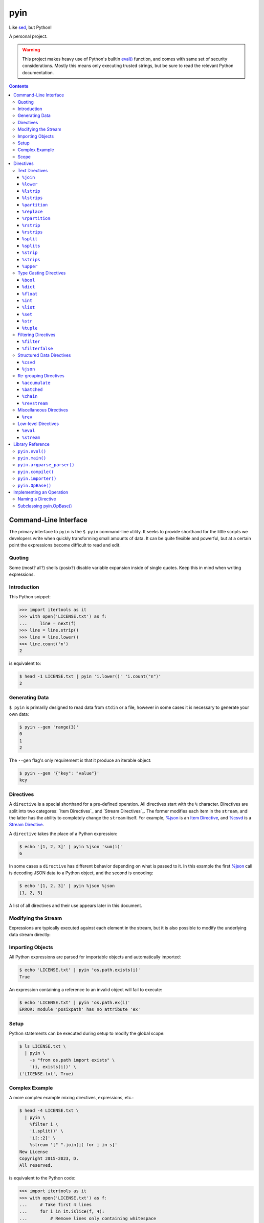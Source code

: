 ####
pyin
####

Like `sed <https://www.gnu.org/software/sed/>`_, but Python!

A personal project.

.. warning::

    This project makes heavy use of Python's builtin `eval() <https://docs.python.org/3/library/functions.html#eval>`_
    function, and comes with same set of security considerations. Mostly this
    means only executing trusted strings, but be sure to read the relevant
    Python documentation.

.. contents::
    :depth: 3

Command-Line Interface
======================

The primary interface to ``pyin`` is the ``$ pyin`` command-line utility. It
seeks to provide shorthand for the little scripts we developers write when
quickly transforming small amounts of data. It can be quite flexible and
powerful, but at a certain point the expressions become difficult to read and
edit.

Quoting
-------

Some (most? all?) shells (posix?) disable variable expansion inside of single
quotes. Keep this in mind when writing expressions.

Introduction
------------

This Python snippet:

.. code:: python

    >>> import itertools as it
    >>> with open('LICENSE.txt') as f:
    ...     line = next(f)
    >>> line = line.strip()
    >>> line = line.lower()
    >>> line.count('n')
    2

is equivalent to:

.. code::

    $ head -1 LICENSE.txt | pyin 'i.lower()' 'i.count("n")'
    2

Generating Data
---------------

``$ pyin`` is primarily designed to read data from ``stdin`` or a file,
however in some cases it is necessary to generate your own data:

.. code::

    $ pyin --gen 'range(3)'
    0
    1
    2

The ``--gen`` flag's only requirement is that it produce an iterable object:

.. code::

    $ pyin --gen '{"key": "value"}'
    key

Directives
----------

A ``directive`` is a special shorthand for a pre-defined operation. All
directives start with the ``%`` character. Directives are split into two
categores: `Item Directives`_ and `Stream Directives`_. The former modifies
each item in the ``stream``, and the latter has the ability to completely
change the ``stream`` itself. For example, `%json`_ is an
`Item Directive <Item Directives>`_, and `%csvd`_ is a
`Stream Directive <Stream Directives>`_.

A ``directive`` takes the place of a Python expression:

.. code::

    $ echo '[1, 2, 3]' | pyin %json 'sum(i)'
    6

In some cases a ``directive`` has different behavior depending on what is
passed to it. In this example the first `%json`_ call is decoding JSON data to
a Python object, and the second is encoding:

.. code::

    $ echo '[1, 2, 3]' | pyin %json %json
    [1, 2, 3]

A list of all directives and their use appears later in this document.

Modifying the Stream
--------------------

Expressions are typically executed against each element in the stream, but it
is also possible to modify the underlying data stream directly:

.. code:

    $ pyin --gen 'range(3)' %stream '[[i ** 2] * 2 for i in s]'
    [0, 0]
    [1, 1]
    [4, 4]

Importing Objects
-----------------

All Python expressions are parsed for importable objects and automatically
imported:

.. code::

    $ echo 'LICENSE.txt' | pyin 'os.path.exists(i)'
    True

An expression containing a reference to an invalid object will fail to execute:

.. code::

    $ echo 'LICENSE.txt' | pyin 'os.path.ex(i)'
    ERROR: module 'posixpath' has no attribute 'ex'

Setup
-----

Python statements can be executed during setup to modify the global scope:

.. code::

    $ ls LICENSE.txt \
      | pyin \
        -s "from os.path import exists" \
        '(i, exists(i))' \
    ('LICENSE.txt', True)

Complex Example
---------------

A more complex example mixing directives, expressions, etc.:

.. code::

    $ head -4 LICENSE.txt \
      | pyin \
        %filter i \
        'i.split()' \
        'i[::2]' \
        %stream '[" ".join(i) for i in s]'
    New License
    Copyright 2015-2023, D.
    All reserved.

is equivalent to the Python code:

.. code::

    >>> import itertools as it
    >>> with open('LICENSE.txt') as f:
    ...     # Take first 4 lines
    ...     for i in it.islice(f, 4):
    ...         # Remove lines only containing whitespace
    ...         i = i.strip()
    ...         if not i:
    ...             continue
    ...         # Take every-other word
    ...         i = i.split()
    ...         i = i[::2]
    ...         print(" ".join(i))
    New License
    Copyright 2015-2023, D.
    All reserved.

Scope
-----

``pyin`` makes use of Python's builtin ``eval()``, which executes code within
a ``scope`` with ``local`` and ``global`` variables. ``pyin`` only places the
data being evaluated within the ``local`` variables, but provides a full
``global`` scope containing all of the normal Python builtins plus some aliases
to potentially useful modules and functions. This scope is somewhat hidden
but can be investigated:

.. code::

    $ pyin \
        --gen 'range(1)' \
        %stream '_scope.items()' \
        %filterfalse 'i[0].startswith("_")' \
        'f"{i[0]} {type(i[1])} {i[1].__name__}"'
    it <class 'module'> itertools
    op <class 'module'> operator
    reduce <class 'builtin_function_or_method'> reduce

This is admittedly very hard to read, but rebuilding the command one expression
at a time should reveal what is happening.

Directives
==========

A ``directive`` is a special operation that may or may not be possible to
express as a Python expression. The ``%json`` directive is an example of one
that is easy to re-implement, and the ``%csv`` directive is one that would be
extremely difficult.

Some directives require one or more arguments. They are noted as:

::

  %directive argument

and are described below each notation.

Text Directives
---------------

Text processing.

``%join``
^^^^^^^^^

::

  %join string

Equivalent to:

::

  '<string>.join(i)'

``%lower``
^^^^^^^^^^

Equivalent to:

::

  'i.lower()'

``%lstrip``
^^^^^^^^^^^

Equivalent to:

::

  'i.strip()'

See also `%lstrips`_.

``%lstrips``
^^^^^^^^^^^^

::

  %lstrips string

Equivalent to:

::

  'i.lstrip(<string>)'

See also `%lstrip`_.

``%partition``
^^^^^^^^^^^^^^

::

  %partition string

Equivalent to:

::

  'i.partition(<string>)'

``%replace``
^^^^^^^^^^^^

::

  %replace old new

Equivalent to:

::

  'i.replace(<old>, <new>)'

``%rpartition``
^^^^^^^^^^^^^^^

::

  %rpartition string

Equivalent to:

::

  'i.rpartition(<string>)'

``%rstrip``
^^^^^^^^^^^

Equivalent to:

::

  'i.rstrip()'

See also `%rstrips`_.

``%rstrips``
^^^^^^^^^^^^

::

  %rstrips string

Equivalent to:

::

  'i.rstrip(<string>)'

See also `%rstrip`_.

``%split``
^^^^^^^^^^

Equivalent to:

::

  'i.split()'

See also `%splits`_.

``%splits``
^^^^^^^^^^^

::

  %splits string

Equivalent to:

::

  'i.split(<string>)'

See also `%split`_.

``%strip``
^^^^^^^^^^

Equivalent to:

::

  'i.strip()'

``%strips``
^^^^^^^^^^^

::

  %strips string

Equivalent to:

::

  'i.strip(<string>)'

See also `%strip`_.

``%upper``
^^^^^^^^^^

Equivalent to:

::

  'i.upper()'

Type Casting Directives
-----------------------

Cast from one type to another.

``%bool``
^^^^^^^^^

Equivalent to:

::

  'bool(i)'

``%dict``
^^^^^^^^^

Equivalent to:

::

  'dict(i)'

``%float``
^^^^^^^^^^

Equivalent to:

::

  'float(i)'

``%int``
^^^^^^^^

Equivalent to:

::

  'int(i)'

``%list``
^^^^^^^^^

Equivalent to:

::

  'list(i)'

``%set``
^^^^^^^^

Equivalent to:

::

  'set(i)'

``%str``
^^^^^^^^

Equivalent to:

::

  'set(i)'

``%tuple``
^^^^^^^^^^

Equivalent to:

::

  'tuple(i)'

Filtering Directives
--------------------

Data elimination.

``%filter``
^^^^^^^^^^^

::

  %filter <expression>

Include items matching the expression. Equivalent to:

::

  %stream 'filter(<expression>, s)'

``%filterfalse``
^^^^^^^^^^^^^^^^

::

  %filterfalse <expression>

Exclude items matching the expression. Equivalent to:

::

  %stream 'itertools.filterfalse(<expression>, s)'

Structured Data Directives
--------------------------

Parsing and serializing well-known formats.

``%csvd``
^^^^^^^^^

Encode/decode a CSV. If the input is a stream it is read with
``csv.DictReader()`` in a manner that is equivalent to:
``%stream 'csv.DictReader(s)'``.

If the input data is a dictionary, first a header row is written with all
fields, and then all records are written with ``csv.QUOTE_ALL``. It is not
feasible to recreate this behavior with an expression.

``%json``
^^^^^^^^^

Encode and decode JSON data. If the input is a string, this is equivalent to:

::

  'json.loads(i)'

otherwise:

::

  'json.dumps(i)'

Re-grouping Directives
----------------------

Altering how items within the stream are grouped.

``%accumulate``
^^^^^^^^^^^^^^^

Accumulate all elements in the stream into a single iterable object. Equivalent
to ``%stream '[list(s)]'``.

``%batched``
^^^^^^^^^^^^

::

  %stream 'itertools.batched(s, N)'

For Python 3.12 onward, this is equivalent to
``%stream 'itertools.batched(s, <N>)'``. For older versions of Python:

.. code::

    >>> from itertools import islice
    >>> def batched(stream, N):
    ...     stream = iter(stream)
    ...     while chunk := tuple(it.islice(stream, N)):
    ...         yield tuple(chunk)
    >>> result = batched(range(5), 2)
    >>> print(list(result))
    [(0, 1), (2, 3), (4,)]

``%chain``
^^^^^^^^^^

Equivalent to:

::

  %stream 'itertools.chain(s)'

``%revstream``
^^^^^^^^^^^^^^

Reverse the entire stream. Done in a memory efficient manner. Equivalent to
both of the snippets below. See `%rev`_ for more details.

::

  %stream 'reversed(stream)'
  %stream 's[::-1]'

Miscellaneous Directives
------------------------

Directives not belonging to another category.

``%rev``
^^^^^^^^

In theory this is equivalent to ``"reversed(i)"``, but in practice often
equivalent to ``"i[::-1]"``. Calling ``reversed()`` on a string produces a
``reversed object``, but reversing a string with slicing like ``string[::-1]``
does produce a string. Same for lists and tuples. This directive knows about
a few of these special cases, and attempts to preserve type. it will sometimes
be wrong.

Low-level Directives
--------------------

``%eval``
^^^^^^^^^

::

  %eval <expression>

Mostly users do not need to be aware of this directive. Internally, ``pyin``
assumes that any expression not associated with a ``directive`` belongs to
``%eval``. In code terms, these are equivalent:

::

  'i + 1'
  %eval 'i + 1'

``%stream``
^^^^^^^^^^^

::

  %stream <expression>

Evaluate an expression on the stream itself.

Library Reference
=================

Manual for the ``pyin`` Python library. `pyin.eval()`_ is mostly what users
should interact with.

``pyin.eval()``
---------------

Evaluate one or more Python ``expressions`` against a ``stream`` of data. This
snippet:

.. code::

    >>> import pyin
    >>> stream = range(3)
    >>> expressions = ['i + 1', '[i] * 3', '%json']
    >>> for item in pyin.eval(expressions, stream):
    ...     print(item)
    [1, 1, 1]
    [2, 2, 2]
    [3, 3, 3]

is equivalent to:

.. code::

    $ pyin --gen 'range(3)' 'i + 1' '[i] * 3' %json
    [1, 1, 1]
    [2, 2, 2]
    [3, 3, 3]

``pyin.main()``
---------------

Entrypoint to the CLI for use within Python. Does not catch all exceptions.
A compliant argument parser is available via the ``argparse_parser()``
function.

.. code::

    >>> import pyin
    >>> parser = pyin.argparse_parser()
    >>> args = parser.parse_args(['--gen', 'range(3)', 'i + 1'])
    >>> assert pyin.main(**vars(args)) == 0
    1
    2
    3

While not part of the official API, the ``_cli_entrypoint()`` function may be
worth referencing. It contains an additional layer of error handling for the
``$ pyin`` utility and exists to bridge the gap between the shell and
``main()``.

``pyin.argparse_parser()``
--------------------------

An ``argparse.ArgumentParser()`` compatible with ``main()``.

``pyin.compile()``
------------------

Parses expressions and constructs the ``operation`` objects necessary to
execute them. Users should not need to interact with this function.

``pyin.importer()``
-------------------

Parses expressions and attempts to import the objects they reference into a
single global scope. Users should not need to interact with this function.

``pyin.OpBase()``
-----------------

Base class for implementing an ``operation``. One ``operation`` implements one
or more ``directives``. See section below on `Implementing an Operation`_.

Implementing an Operation
=========================

An ``operation`` is a single class containing the code implementing one or more
``directives``. Each ``operation`` class can implement multiple ``directives``.

In theory this is pluggable...

Naming a Directive
------------------

A directive should ideally map directly to a Python function or common shell
utility. For example, the ``%rev`` directive is identical to the ``$ rev``
utility. ``%reversed`` would also be an acceptable name, but is probably too
long. However, directives should have one name and one name only - it is not
OK to register both ``%rev`` and ``%reversed`` and use one as an alias for
the other. Stick with the Zen of Python:

.. code::

    $ python -m this | grep "There should be one"
    There should be one-- and preferably only one --obvious way to do it.

Subclassing `pyin.OpBase()`_
----------------------------

An ``operation`` must subclass ``pyin.OpBase()`` and implement at least the
``__call__()`` method. The ``operation`` lists which ``directives`` it
supports, at call time knows which ``directive`` it is executing, and receives
a global scope to execute within. See the ``pyin.OpBase()`` class's source
code for more information. ``pyin.OpEval()`` and ``pyin.OpJSON()`` are also
good references.
